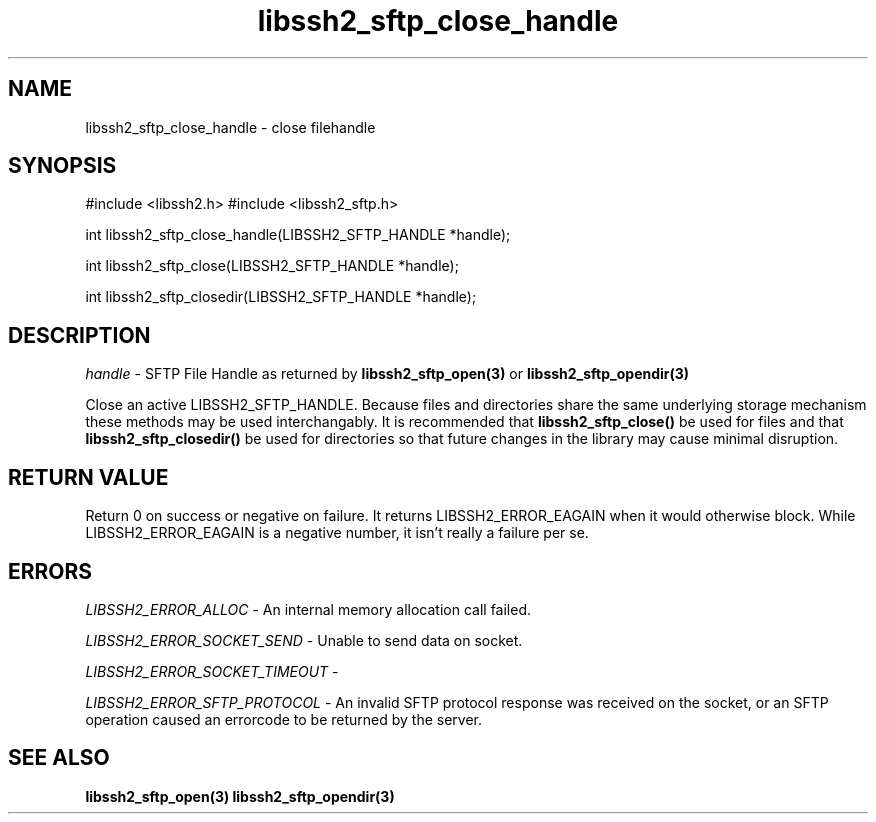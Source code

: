 .\" $Id: libssh2_sftp_close_handle.3,v 1.1 2007/06/14 15:45:03 jehousley Exp $
.\"
.TH libssh2_sftp_close_handle 3 "1 Jun 2007" "libssh2 0.15" "libssh2 manual"
.SH NAME
libssh2_sftp_close_handle - close filehandle
.SH SYNOPSIS
#include <libssh2.h>
#include <libssh2_sftp.h>

int 
libssh2_sftp_close_handle(LIBSSH2_SFTP_HANDLE *handle);

int 
libssh2_sftp_close(LIBSSH2_SFTP_HANDLE *handle);

int 
libssh2_sftp_closedir(LIBSSH2_SFTP_HANDLE *handle);

.SH DESCRIPTION
\fIhandle\fP - SFTP File Handle as returned by 
.BR libssh2_sftp_open(3)
or
.BR libssh2_sftp_opendir(3)

Close an active LIBSSH2_SFTP_HANDLE. Because files and directories 
share the same underlying storage mechanism these methods may be used 
interchangably. It is recommended that 
.BR libssh2_sftp_close()
be used for files and that 
.BR libssh2_sftp_closedir()
be used for directories so that future changes in the library 
may cause minimal disruption.

.SH RETURN VALUE
Return 0 on success or negative on failure.  It returns
LIBSSH2_ERROR_EAGAIN when it would otherwise block. While
LIBSSH2_ERROR_EAGAIN is a negative number, it isn't really a failure per se.

.SH ERRORS
\fILIBSSH2_ERROR_ALLOC\fP -  An internal memory allocation call failed.

\fILIBSSH2_ERROR_SOCKET_SEND\fP - Unable to send data on socket.

\fILIBSSH2_ERROR_SOCKET_TIMEOUT\fP - 

\fILIBSSH2_ERROR_SFTP_PROTOCOL\fP - An invalid SFTP protocol response was 
received on the socket, or an SFTP operation caused an errorcode to 
be returned by the server.

.SH SEE ALSO
.BR libssh2_sftp_open(3)
.BR libssh2_sftp_opendir(3)
